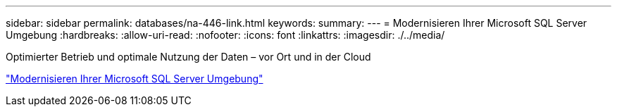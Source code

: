---
sidebar: sidebar 
permalink: databases/na-446-link.html 
keywords:  
summary:  
---
= Modernisieren Ihrer Microsoft SQL Server Umgebung
:hardbreaks:
:allow-uri-read: 
:nofooter: 
:icons: font
:linkattrs: 
:imagesdir: ./../media/


Optimierter Betrieb und optimale Nutzung der Daten – vor Ort und in der Cloud

link:https://www.netapp.com/pdf.html?item=/media/15613-na-446.pdf["Modernisieren Ihrer Microsoft SQL Server Umgebung"^]
